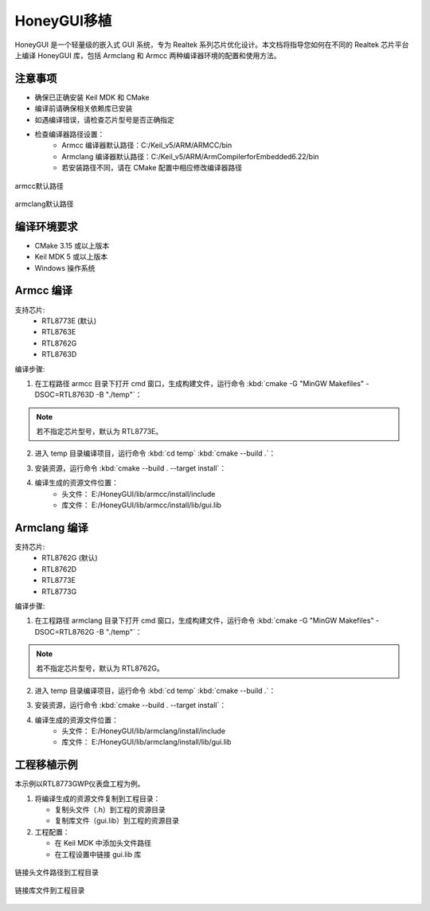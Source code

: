 .. _Library_Porting_CN:

==============
HoneyGUI移植
==============

HoneyGUI 是一个轻量级的嵌入式 GUI 系统，专为 Realtek 系列芯片优化设计。本文档将指导您如何在不同的 Realtek 芯片平台上编译 HoneyGUI 库，包括 Armclang 和 Armcc 两种编译器环境的配置和使用方法。

注意事项
--------
- 确保已正确安装 Keil MDK 和 CMake
- 编译前请确保相关依赖库已安装
- 如遇编译错误，请检查芯片型号是否正确指定
- 检查编译器路径设置：
    - Armcc 编译器默认路径：C:/Keil_v5/ARM/ARMCC/bin
    - Armclang 编译器默认路径：C:/Keil_v5/ARM/ArmCompilerforEmbedded6.22/bin
    - 若安装路径不同，请在 CMake 配置中相应修改编译器路径

.. figure:: https://foruda.gitee.com/images/1741658954829556595/7a3ac221_13406851.jpeg
   :align: center
   :width: 800px

   armcc默认路径

.. figure:: https://foruda.gitee.com/images/1741658971923798243/db601575_13406851.jpeg
   :align: center
   :width: 800px

   armclang默认路径

编译环境要求
------------
- CMake 3.15 或以上版本
- Keil MDK 5 或以上版本
- Windows 操作系统

Armcc 编译
----------
支持芯片:
  - RTL8773E (默认)
  - RTL8763E
  - RTL8762G
  - RTL8763D
  

编译步骤:

1. 在工程路径 armcc 目录下打开 cmd 窗口，生成构建文件，运行命令 :kbd:`cmake -G "MinGW Makefiles" -DSOC=RTL8763D -B "./temp"`：

.. code-block:: console
    :emphasize-lines: 1

    E:\HoneyGUI\lib\armcc>cmake -G "MinGW Makefiles" -DSOC=RTL8763D -B "./temp"
    soc = RTL8763D
    -- The C compiler identification is ARMCC 5.6.960
    -- The CXX compiler identification is ARMCC 5.6.960
    -- Detecting C compiler ABI info
    -- Detecting C compiler ABI info - done
    ...
    -- Configuring done (2.7s)
    -- Generating done (0.9s)
    -- Build files have been written to: E:/HoneyGUI/lib/armcc/temp

.. note::
    若不指定芯片型号，默认为 RTL8773E。

2. 进入 temp 目录编译项目，运行命令 :kbd:`cd temp` :kbd:`cmake --build .`：

.. code-block:: console
    :emphasize-lines: 1,2

    E:\HoneyGUI\lib\armcc>cd temp
    E:\HoneyGUI\lib\armcc\temp>cmake --build .
    [  1%] Building C object CMakeFiles/gui.dir/E_/HoneyGUI/realgui/3rd/cJSON/cJSON.o
    [  2%] Building C object CMakeFiles/gui.dir/E_/HoneyGUI/realgui/3rd/ezXML/ezxml.o
    [  3%] Building C object CMakeFiles/gui.dir/E_/HoneyGUI/realgui/3rd/nanovg/base/nanovg.o
    ...
    [100%] Linking C static library gui.lib
    [100%] Built target gui

3. 安装资源，运行命令 :kbd:`cmake --build . --target install`：

.. code-block:: console
    :emphasize-lines: 1

    E:\HoneyGUI\lib\armcc\temp>cmake --build . --target install
    [100%] Built target gui
    Install the project...
    -- Install configuration: ""
    -- Installing: E:/HoneyGUI/lib/armcc/install/lib/gui.lib
    ...

4. 编译生成的资源文件位置：
    - 头文件： E:/HoneyGUI/lib/armcc/install/include
    - 库文件： E:/HoneyGUI/lib/armcc/install/lib/gui.lib

Armclang 编译
------------
支持芯片:
  - RTL8762G (默认)
  - RTL8762D
  - RTL8773E
  - RTL8773G

编译步骤:

1. 在工程路径 armclang 目录下打开 cmd 窗口，生成构建文件，运行命令 :kbd:`cmake -G "MinGW Makefiles" -DSOC=RTL8762G -B "./temp"`：

.. code-block:: console
    :emphasize-lines: 1

    E:\HoneyGUI\lib\armclang>cmake -G "MinGW Makefiles" -DSOC=RTL8762G -B "./temp"
    soc = RTL8762G
    -- The C compiler identification is ARMClang
    -- The CXX compiler identification is ARMClang
    ...
    -- Configuring done
    -- Generating done
    -- Build files have been written to: E:/HoneyGUI/lib/armclang/temp

.. note::
    若不指定芯片型号，默认为 RTL8762G。

2. 进入 temp 目录编译项目，运行命令 :kbd:`cd temp` :kbd:`cmake --build .`：

.. code-block:: console
    :emphasize-lines: 1,2

    E:\HoneyGUI\lib\armclang>cd temp
    E:\HoneyGUI\lib\armclang\temp>cmake --build .
    [  0%] Building C object CMakeFiles/gui.dir/...
    ...
    [100%] Built target gui

3. 安装资源，运行命令 :kbd:`cmake --build . --target install`：

.. code-block:: console
    :emphasize-lines: 1

    E:\HoneyGUI\lib\armclang\temp>cmake --build . --target install
    [100%] Built target gui
    Install the project...
    -- Installing: E:/HoneyGUI/lib/armclang/install/lib/gui.lib
    ...

4. 编译生成的资源文件位置：
    - 头文件： E:/HoneyGUI/lib/armclang/install/include
    - 库文件： E:/HoneyGUI/lib/armclang/install/lib/gui.lib

工程移植示例
------------

本示例以RTL8773GWP仪表盘工程为例。

1. 将编译生成的资源文件复制到工程目录：

   - 复制头文件（.h）到工程的资源目录
   - 复制库文件（gui.lib）到工程的资源目录
   
2. 工程配置：

   - 在 Keil MDK 中添加头文件路径
   - 在工程设置中链接 gui.lib 库

.. figure:: https://foruda.gitee.com/images/1741674292411402494/07c72a64_13406851.jpeg
   :align: center
   :width: 800px

   链接头文件路径到工程目录

.. figure:: https://foruda.gitee.com/images/1741657914099825115/216c4d69_13406851.jpeg
   :align: center
   :width: 800px

   链接库文件到工程目录   
    